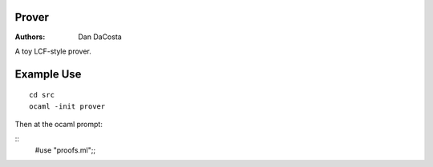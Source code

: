 Prover
======

:Authors:
   Dan DaCosta


A toy LCF-style prover.

Example Use
===========

::

   cd src
   ocaml -init prover


Then at the ocaml prompt:

::
   #use "proofs.ml";;



